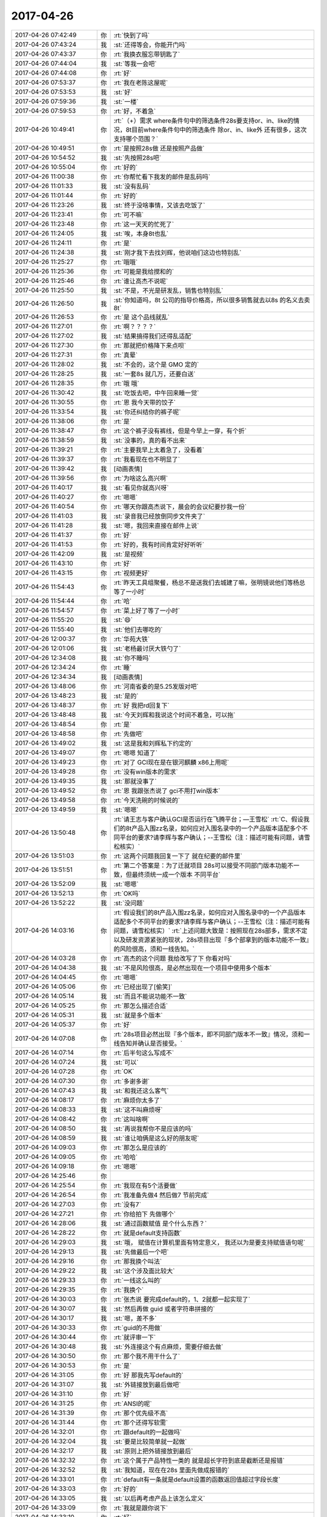 2017-04-26
-------------

.. list-table::
   :widths: 25, 1, 60

   * - 2017-04-26 07:42:49
     - 你
     - :rt:`快到了吗`
   * - 2017-04-26 07:43:24
     - 我
     - :st:`还得等会，你能开门吗`
   * - 2017-04-26 07:43:37
     - 你
     - :rt:`我换衣服忘带钥匙了`
   * - 2017-04-26 07:44:04
     - 我
     - :st:`等我一会吧`
   * - 2017-04-26 07:44:08
     - 你
     - :rt:`好`
   * - 2017-04-26 07:53:37
     - 你
     - :rt:`我在老陈这屋呢`
   * - 2017-04-26 07:53:53
     - 我
     - :st:`好`
   * - 2017-04-26 07:59:36
     - 我
     - :st:`一楼`
   * - 2017-04-26 07:59:53
     - 你
     - :rt:`好，不着急`
   * - 2017-04-26 10:49:41
     - 你
     - :rt:`（+）需求 where条件句中的筛选条件28s要支持or、in、like的情况，8t目前where条件句中的筛选条件 除or、in、like外 还有很多，这次支持哪个范围？`
   * - 2017-04-26 10:49:51
     - 你
     - :rt:`是按照28s做 还是按照产品做`
   * - 2017-04-26 10:54:52
     - 我
     - :st:`先按照28s吧`
   * - 2017-04-26 10:55:04
     - 你
     - :rt:`好的`
   * - 2017-04-26 11:00:38
     - 你
     - :rt:`你帮忙看下我发的邮件是乱码吗`
   * - 2017-04-26 11:01:33
     - 我
     - :st:`没有乱码`
   * - 2017-04-26 11:01:44
     - 你
     - :rt:`好的`
   * - 2017-04-26 11:23:26
     - 我
     - :st:`终于没啥事情，又该去吃饭了`
   * - 2017-04-26 11:23:41
     - 你
     - :rt:`可不嘛`
   * - 2017-04-26 11:23:48
     - 你
     - :rt:`这一天天的忙死了`
   * - 2017-04-26 11:24:05
     - 我
     - :st:`唉，本身8t也乱`
   * - 2017-04-26 11:24:11
     - 你
     - :rt:`是`
   * - 2017-04-26 11:24:38
     - 我
     - :st:`刚才我下去找刘辉，他说咱们这边也特别乱`
   * - 2017-04-26 11:25:27
     - 你
     - :rt:`哦哦`
   * - 2017-04-26 11:25:36
     - 你
     - :rt:`可能是我给搅和的`
   * - 2017-04-26 11:25:46
     - 你
     - :rt:`谁让高杰不说呢`
   * - 2017-04-26 11:25:50
     - 我
     - :st:`不是，不光是研发乱，销售也特别乱`
   * - 2017-04-26 11:26:50
     - 我
     - :st:`你知道吗，8t 公司的指导价格高，所以很多销售就去以8s 的名义去卖8t`
   * - 2017-04-26 11:26:53
     - 你
     - :rt:`是 这个品线就乱`
   * - 2017-04-26 11:27:01
     - 你
     - :rt:`啊？？？？`
   * - 2017-04-26 11:27:02
     - 我
     - :st:`结果搞得我们还得乱适配`
   * - 2017-04-26 11:27:30
     - 你
     - :rt:`那就把价格降下来点呗`
   * - 2017-04-26 11:27:31
     - 你
     - :rt:`真晕`
   * - 2017-04-26 11:28:02
     - 我
     - :st:`不会的，这个是 GMO 定的`
   * - 2017-04-26 11:28:25
     - 我
     - :st:`一套8s 就几万，还要白送`
   * - 2017-04-26 11:28:35
     - 你
     - :rt:`哦 哦`
   * - 2017-04-26 11:30:42
     - 我
     - :st:`吃饭去吧，中午回来睡一觉`
   * - 2017-04-26 11:30:55
     - 你
     - :rt:`恩 我今天带的饺子`
   * - 2017-04-26 11:33:54
     - 我
     - :st:`你还纠结你的裤子呢`
   * - 2017-04-26 11:38:06
     - 你
     - :rt:`是`
   * - 2017-04-26 11:38:47
     - 你
     - :rt:`这个裤子没有裤线，但是今早上一穿，有个折`
   * - 2017-04-26 11:38:59
     - 我
     - :st:`没事的，真的看不出来`
   * - 2017-04-26 11:39:21
     - 你
     - :rt:`主要我早上太着急了，没看着`
   * - 2017-04-26 11:39:37
     - 你
     - :rt:`我看现在也不明显了`
   * - 2017-04-26 11:39:42
     - 我
     - [动画表情]
   * - 2017-04-26 11:39:56
     - 你
     - :rt:`为啥这么高兴啊`
   * - 2017-04-26 11:40:17
     - 我
     - :st:`看见你就高兴呀`
   * - 2017-04-26 11:40:27
     - 你
     - :rt:`嗯嗯`
   * - 2017-04-26 11:40:54
     - 你
     - :rt:`哪天你跟高杰说下，晨会的会议纪要抄我一份`
   * - 2017-04-26 11:41:03
     - 我
     - :st:`录音我已经放倒同步文件夹了`
   * - 2017-04-26 11:41:28
     - 我
     - :st:`嗯，我回来直接在邮件上说`
   * - 2017-04-26 11:41:37
     - 你
     - :rt:`好`
   * - 2017-04-26 11:41:53
     - 你
     - :rt:`好的，我有时间肯定好好听听`
   * - 2017-04-26 11:42:09
     - 我
     - :st:`是视频`
   * - 2017-04-26 11:43:10
     - 你
     - :rt:`好`
   * - 2017-04-26 11:43:15
     - 你
     - :rt:`视频更好`
   * - 2017-04-26 11:54:43
     - 你
     - :rt:`昨天工具组聚餐，杨总不是送我们去城建了嘛，张明镜说他们等杨总等了一小时`
   * - 2017-04-26 11:54:44
     - 你
     - :rt:`哈`
   * - 2017-04-26 11:54:57
     - 你
     - :rt:`菜上好了等了一小时`
   * - 2017-04-26 11:55:20
     - 我
     - :st:`😄`
   * - 2017-04-26 11:55:40
     - 我
     - :st:`他们去哪吃的`
   * - 2017-04-26 12:00:37
     - 你
     - :rt:`华苑大铁`
   * - 2017-04-26 12:01:06
     - 我
     - :st:`老杨最讨厌大铁勺了`
   * - 2017-04-26 12:34:08
     - 我
     - :st:`你不睡吗`
   * - 2017-04-26 12:34:24
     - 你
     - :rt:`睡`
   * - 2017-04-26 12:34:34
     - 我
     - [动画表情]
   * - 2017-04-26 13:48:06
     - 你
     - :rt:`河南省委的是5.25发版对吧`
   * - 2017-04-26 13:48:23
     - 我
     - :st:`是的`
   * - 2017-04-26 13:48:37
     - 你
     - :rt:`好 我把rd回复下`
   * - 2017-04-26 13:48:48
     - 我
     - :st:`今天刘辉和我说这个时间不着急，可以拖`
   * - 2017-04-26 13:48:54
     - 你
     - :rt:`是`
   * - 2017-04-26 13:48:58
     - 你
     - :rt:`先做吧`
   * - 2017-04-26 13:49:02
     - 我
     - :st:`这是我和刘辉私下约定的`
   * - 2017-04-26 13:49:07
     - 你
     - :rt:`嗯嗯 知道了`
   * - 2017-04-26 13:49:23
     - 你
     - :rt:`对了 GCI现在是在银河麒麟 x86上用呢`
   * - 2017-04-26 13:49:28
     - 你
     - :rt:`没有win版本的需求`
   * - 2017-04-26 13:49:35
     - 我
     - :st:`那就没事了`
   * - 2017-04-26 13:49:52
     - 你
     - :rt:`恩 我跟张杰说了 gci不用打win版本`
   * - 2017-04-26 13:49:58
     - 你
     - :rt:`今天洗碗的时候说的`
   * - 2017-04-26 13:49:59
     - 我
     - :st:`嗯嗯`
   * - 2017-04-26 13:50:48
     - 你
     - :rt:`请王志与客户确认GCI是否运行在飞腾平台；―王雪松`
       :rt:`C、假设我们的8t产品入围zz名录，如何应对入围名录中的一个产品版本适配多个不同平台的要求?请李辉与客户确认；--王雪松（注：描述可能有问题，请雪松核实）`
   * - 2017-04-26 13:51:03
     - 你
     - :rt:`这两个问题我回复一下了 就在纪要的邮件里`
   * - 2017-04-26 13:51:51
     - 你
     - :rt:`第二个答案是：为了迁就项目 28s可以接受不同部门版本功能不一致，但最终须统一成一个版本 不同平台`
   * - 2017-04-26 13:52:09
     - 我
     - :st:`嗯嗯`
   * - 2017-04-26 13:52:13
     - 你
     - :rt:`OK吗`
   * - 2017-04-26 13:52:22
     - 我
     - :st:`没问题`
   * - 2017-04-26 14:03:16
     - 你
     - :rt:`假设我们的8t产品入围zz名录，如何应对入围名录中的一个产品版本适配多个不同平台的要求?请李辉与客户确认；--王雪松（注：描述可能有问题，请雪松核实）`
       :rt:`上述问题大致是：按照现在28s部多，需求不定以及研发资源紧张的现状，28s项目出现『多个部拿到的版本功能不一致』的风险很高，须和一线告知。`
   * - 2017-04-26 14:03:28
     - 你
     - :rt:`高杰的这个问题 我给改写了下 你看对吗`
   * - 2017-04-26 14:04:38
     - 我
     - :st:`不是风险很高，是必然出现在一个项目中使用多个版本`
   * - 2017-04-26 14:04:45
     - 你
     - :rt:`嗯嗯`
   * - 2017-04-26 14:05:06
     - 你
     - :rt:`已经出现了[偷笑]`
   * - 2017-04-26 14:05:14
     - 我
     - :st:`而且不能说功能不一致`
   * - 2017-04-26 14:05:25
     - 你
     - :rt:`那怎么描述合适`
   * - 2017-04-26 14:05:31
     - 我
     - :st:`就是多个版本`
   * - 2017-04-26 14:05:37
     - 你
     - :rt:`好`
   * - 2017-04-26 14:07:08
     - 你
     - :rt:`28s项目必然出现『多个版本，即不同部门版本不一致』情况，须和一线告知并确认是否接受。`
   * - 2017-04-26 14:07:14
     - 你
     - :rt:`后半句这么写成不`
   * - 2017-04-26 14:07:24
     - 我
     - :st:`可以`
   * - 2017-04-26 14:07:28
     - 你
     - :rt:`OK`
   * - 2017-04-26 14:07:30
     - 你
     - :rt:`多谢多谢`
   * - 2017-04-26 14:07:43
     - 我
     - :st:`和我还这么客气`
   * - 2017-04-26 14:08:17
     - 你
     - :rt:`麻烦你太多了`
   * - 2017-04-26 14:08:33
     - 我
     - :st:`这不叫麻烦呀`
   * - 2017-04-26 14:08:42
     - 你
     - :rt:`这叫啥啊`
   * - 2017-04-26 14:08:50
     - 我
     - :st:`再说我帮你不是应该的吗`
   * - 2017-04-26 14:08:59
     - 我
     - :st:`谁让咱俩是这么好的朋友呢`
   * - 2017-04-26 14:09:03
     - 你
     - :rt:`那怎么是应该的`
   * - 2017-04-26 14:09:05
     - 你
     - :rt:`哈哈`
   * - 2017-04-26 14:09:18
     - 你
     - :rt:`嗯嗯`
   * - 2017-04-26 14:25:46
     - 你
     - .. image:: /images/206316.jpg
          :width: 100px
   * - 2017-04-26 14:25:54
     - 你
     - :rt:`我现在有5个活要做`
   * - 2017-04-26 14:26:54
     - 你
     - :rt:`我准备先做4 然后做7  节前完成`
   * - 2017-04-26 14:27:03
     - 你
     - :rt:`没有7`
   * - 2017-04-26 14:27:21
     - 你
     - :rt:`你给拍下 先做哪个`
   * - 2017-04-26 14:28:06
     - 我
     - :st:`通过函数赋值 是个什么东西？`
   * - 2017-04-26 14:28:22
     - 你
     - :rt:`就是default支持函数`
   * - 2017-04-26 14:29:03
     - 我
     - :st:`哦， 赋值在计算机里面有特定意义， 我还以为是要支持赋值语句呢`
   * - 2017-04-26 14:29:13
     - 我
     - :st:`先做最后一个吧`
   * - 2017-04-26 14:29:16
     - 你
     - :rt:`那我换个叫法`
   * - 2017-04-26 14:29:22
     - 我
     - :st:`这个涉及面比较大`
   * - 2017-04-26 14:29:33
     - 你
     - :rt:`一线这么叫的`
   * - 2017-04-26 14:29:35
     - 你
     - :rt:`我换个`
   * - 2017-04-26 14:30:03
     - 你
     - :rt:`张杰说 要完成default的，1、2就都一起实现了`
   * - 2017-04-26 14:30:07
     - 我
     - :st:`然后再做 guid 或者字符串拼接的`
   * - 2017-04-26 14:30:17
     - 我
     - :st:`嗯，差不多`
   * - 2017-04-26 14:30:33
     - 你
     - :rt:`guid的不用做`
   * - 2017-04-26 14:30:44
     - 你
     - :rt:`就评审一下`
   * - 2017-04-26 14:30:48
     - 我
     - :st:`外连接这个有点麻烦，需要仔细去做`
   * - 2017-04-26 14:30:50
     - 你
     - :rt:`那个我不用干什么了`
   * - 2017-04-26 14:30:53
     - 你
     - :rt:`是`
   * - 2017-04-26 14:31:05
     - 你
     - :rt:`好 那我先写default的`
   * - 2017-04-26 14:31:07
     - 我
     - :st:`外链接放到最后做吧`
   * - 2017-04-26 14:31:10
     - 你
     - :rt:`好`
   * - 2017-04-26 14:31:25
     - 你
     - :rt:`ANSI的呢`
   * - 2017-04-26 14:31:39
     - 你
     - :rt:`那个优先级不高`
   * - 2017-04-26 14:31:44
     - 你
     - :rt:`那个还得写软需`
   * - 2017-04-26 14:32:01
     - 你
     - :rt:`跟default的一起做吗`
   * - 2017-04-26 14:32:04
     - 我
     - :st:`要是比较简单就一起做`
   * - 2017-04-26 14:32:17
     - 我
     - :st:`原则上把外链接放到最后`
   * - 2017-04-26 14:32:32
     - 你
     - :rt:`这个属于产品特性一类的 就是超长字符到底是截断还是报错`
   * - 2017-04-26 14:32:52
     - 我
     - :st:`我知道，现在在28s 里面先做成报错的`
   * - 2017-04-26 14:33:01
     - 你
     - :rt:`default有一条就是default设置的函数返回值超过字段长度`
   * - 2017-04-26 14:33:03
     - 你
     - :rt:`好的`
   * - 2017-04-26 14:33:05
     - 我
     - :st:`以后再考虑产品上该怎么定义`
   * - 2017-04-26 14:33:09
     - 你
     - :rt:`我就是跟你说下`
   * - 2017-04-26 14:33:10
     - 你
     - :rt:`好`
   * - 2017-04-26 14:33:13
     - 我
     - :st:`嗯嗯`
   * - 2017-04-26 15:09:28
     - 我
     - :st:`亲，你干啥呢`
   * - 2017-04-26 15:09:44
     - 你
     - :rt:`写default的软需呢`
   * - 2017-04-26 15:09:55
     - 我
     - :st:`好的`
   * - 2017-04-26 15:17:19
     - 我
     - :st:`咋了，笑啥呢`
   * - 2017-04-26 15:17:33
     - 你
     - :rt:`没啥`
   * - 2017-04-26 15:41:50
     - 你
     - :rt:`现在是insert的时候可以隐士转换，default不转换，自己规则不统一。`
       :rt:`比如t1表两个列c1 int,c2 varchar(2)。insert into t1 values(1,1)，执行成功；`
       :rt:`default的时候给c2设置default 1报错，default '1' 成功`
   * - 2017-04-26 15:43:29
     - 我
     - :st:`明白了`
   * - 2017-04-26 15:43:37
     - 我
     - :st:`这本身就是一个问题`
   * - 2017-04-26 15:43:41
     - 你
     - :rt:`对的`
   * - 2017-04-26 15:43:44
     - 你
     - :rt:`我记下来吧`
   * - 2017-04-26 15:43:48
     - 我
     - :st:`嗯嗯`
   * - 2017-04-26 15:43:50
     - 你
     - :rt:`等以后再说`
   * - 2017-04-26 16:21:15
     - 你
     - :rt:`讲的真棒`
   * - 2017-04-26 16:21:31
     - 你
     - :rt:`角度好`
   * - 2017-04-26 18:33:02
     - 我
     - :st:`你还不走吗`
   * - 2017-04-26 18:33:03
     - 你
     - :rt:`我要加班`
   * - 2017-04-26 18:33:11
     - 我
     - :st:`为啥呀`
   * - 2017-04-26 18:33:38
     - 你
     - :rt:`东东加班`
   * - 2017-04-26 18:34:04
     - 你
     - :rt:`讲的真好`
   * - 2017-04-26 18:34:16
     - 我
     - :st:`因为你在呀`
   * - 2017-04-26 18:34:23
     - 我
     - :st:`为你讲的`
   * - 2017-04-26 18:34:40
     - 你
     - :rt:`真的假的`
   * - 2017-04-26 18:34:51
     - 你
     - :rt:`等会 先让我夸完你啊`
   * - 2017-04-26 18:35:02
     - 你
     - :rt:`每次听你讲可都特别爽`
   * - 2017-04-26 18:35:11
     - 你
     - :rt:`讲的是真好`
   * - 2017-04-26 18:35:41
     - 你
     - :rt:`我都没办法调细节形容了`
   * - 2017-04-26 18:36:00
     - 我
     - :st:`😄`
   * - 2017-04-26 18:37:02
     - 你
     - :rt:`以前我听你的培训是听不懂`
   * - 2017-04-26 18:37:29
     - 你
     - :rt:`然后我就硬听 直到后来明白点`
   * - 2017-04-26 18:37:52
     - 我
     - :st:`嗯`
   * - 2017-04-26 18:37:58
     - 你
     - :rt:`那时候你的说课我一般听2-3遍  设计模式的听的更多`
   * - 2017-04-26 18:38:14
     - 你
     - :rt:`我每次只能记住与自己引起共鸣的`
   * - 2017-04-26 18:38:34
     - 你
     - :rt:`scrum的是最神奇的`
   * - 2017-04-26 18:38:54
     - 你
     - :rt:`第一遍和第二遍简直说的是两件事`
   * - 2017-04-26 18:39:08
     - 你
     - :rt:`scrum理解起来真的挺难的`
   * - 2017-04-26 18:39:11
     - 我
     - :st:`嗯`
   * - 2017-04-26 18:39:16
     - 你
     - :rt:`入门以后反倒简单很多`
   * - 2017-04-26 18:39:22
     - 我
     - :st:`你现在理解得很好呀`
   * - 2017-04-26 18:39:34
     - 你
     - :rt:`今天这个又不一样`
   * - 2017-04-26 18:39:52
     - 你
     - :rt:`今天这个完全是吸收`
   * - 2017-04-26 18:39:56
     - 我
     - :st:`嗯嗯`
   * - 2017-04-26 18:39:59
     - 你
     - :rt:`当然我一次性吸收的不多`
   * - 2017-04-26 18:40:08
     - 你
     - :rt:`但是没有听不懂的`
   * - 2017-04-26 18:40:27
     - 你
     - :rt:`跟最开始的铺垫有很大关系`
   * - 2017-04-26 18:40:46
     - 你
     - :rt:`但是我认为并不是所有人都能像我这么懂`
   * - 2017-04-26 18:40:52
     - 我
     - :st:`是`
   * - 2017-04-26 18:41:09
     - 你
     - :rt:`我最开始理解『工程』2字就用了很久`
   * - 2017-04-26 18:41:20
     - 你
     - :rt:`可能跟我不爱思考有关系`
   * - 2017-04-26 18:41:30
     - 你
     - :rt:`我发现 人都不爱为问什么`
   * - 2017-04-26 18:41:35
     - 你
     - :rt:`很多人啊`
   * - 2017-04-26 18:41:43
     - 你
     - :rt:`包括以前的我`
   * - 2017-04-26 18:41:49
     - 你
     - :rt:`现在的我好很多`
   * - 2017-04-26 18:41:53
     - 我
     - :st:`是`
   * - 2017-04-26 18:42:04
     - 你
     - :rt:`你是不是不想听我说了`
   * - 2017-04-26 18:47:08
     - 你
     - [动画表情]
   * - 2017-04-26 18:47:49
     - 我
     - :st:`没有，刚才信号不好，刚收到`
   * - 2017-04-26 18:48:01
     - 你
     - :rt:`哦 好吧`
   * - 2017-04-26 18:48:06
     - 你
     - :rt:`我还没说完呢`
   * - 2017-04-26 18:48:09
     - 我
     - :st:`嗯嗯`
   * - 2017-04-26 18:48:12
     - 你
     - :rt:`一下子变得没激情了`
   * - 2017-04-26 18:48:19
     - 我
     - :st:`接着说吧`
   * - 2017-04-26 18:48:22
     - 我
     - :st:`求你啦`
   * - 2017-04-26 18:48:37
     - 你
     - :rt:`我想说 我一想到你跟我这么好就特别特别骄傲`
   * - 2017-04-26 18:48:56
     - 我
     - [动画表情]
   * - 2017-04-26 18:49:04
     - 你
     - :rt:`我想我竟然有这么优秀的朋友`
   * - 2017-04-26 18:49:12
     - 你
     - :rt:`你是不是要跟丽影说话啊`
   * - 2017-04-26 18:49:17
     - 我
     - :st:`没有呀`
   * - 2017-04-26 18:49:27
     - 我
     - :st:`不用和她说话`
   * - 2017-04-26 18:49:34
     - 你
     - :rt:`啊`
   * - 2017-04-26 18:49:40
     - 你
     - :rt:`那我接着说`
   * - 2017-04-26 18:49:51
     - 我
     - :st:`嗯嗯`
   * - 2017-04-26 18:50:01
     - 你
     - :rt:`你要是需要跟他说话 就别回我了[难过]`
   * - 2017-04-26 18:50:24
     - 你
     - :rt:`我想说 以前你说课都不看我  这次感觉看我比较多捏`
   * - 2017-04-26 18:50:27
     - 你
     - :rt:`为啥`
   * - 2017-04-26 18:50:51
     - 我
     - :st:`因为喜欢你呀`
   * - 2017-04-26 18:50:59
     - 你
     - :rt:`那以前不看呢`
   * - 2017-04-26 18:51:08
     - 我
     - :st:`以前是怕自己露馅`
   * - 2017-04-26 18:51:15
     - 我
     - :st:`让别人看出来`
   * - 2017-04-26 18:51:20
     - 我
     - :st:`现在不怕了`
   * - 2017-04-26 18:51:25
     - 你
     - :rt:`露啥馅`
   * - 2017-04-26 18:51:31
     - 你
     - :rt:`为啥不怕了`
   * - 2017-04-26 18:51:43
     - 你
     - :rt:`以前咱俩要低调对吧`
   * - 2017-04-26 18:51:48
     - 你
     - :rt:`是这个意思吗`
   * - 2017-04-26 18:51:51
     - 我
     - :st:`现在我就是要挺你`
   * - 2017-04-26 18:51:54
     - 我
     - :st:`对的`
   * - 2017-04-26 18:51:59
     - 你
     - :rt:`真的啊`
   * - 2017-04-26 18:52:02
     - 我
     - :st:`毕竟有老杨在`
   * - 2017-04-26 18:52:05
     - 我
     - :st:`嗯嗯`
   * - 2017-04-26 18:52:06
     - 你
     - :rt:`而且你还老点我名`
   * - 2017-04-26 18:52:08
     - 你
     - :rt:`那倒是`
   * - 2017-04-26 18:52:17
     - 我
     - :st:`你今天也很给力呀`
   * - 2017-04-26 18:52:18
     - 你
     - :rt:`开心死我了`
   * - 2017-04-26 18:52:20
     - 你
     - :rt:`哈哈`
   * - 2017-04-26 18:53:04
     - 你
     - :rt:`让王胜利那草包看看 什么是实力`
   * - 2017-04-26 18:53:11
     - 我
     - :st:`就是`
   * - 2017-04-26 18:53:20
     - 你
     - :rt:`就他讲的那课 我都不想听`
   * - 2017-04-26 18:53:23
     - 你
     - :rt:`啥也没有`
   * - 2017-04-26 18:53:37
     - 我
     - :st:`今天他还想显呗显呗`
   * - 2017-04-26 18:53:41
     - 你
     - :rt:`是`
   * - 2017-04-26 18:53:44
     - 你
     - :rt:`那显呗的`
   * - 2017-04-26 18:53:53
     - 我
     - :st:`结果让我不声不响的给打压了`
   * - 2017-04-26 18:54:06
     - 我
     - :st:`还有高杰也一样`
   * - 2017-04-26 18:55:15
     - 你
     - :rt:`是`
   * - 2017-04-26 18:55:22
     - 你
     - :rt:`高杰也是老想显呗`
   * - 2017-04-26 18:55:28
     - 我
     - :st:`嗯`
   * - 2017-04-26 18:55:39
     - 你
     - :rt:`你说一个项管的 老老实实呆着比啥不强`
   * - 2017-04-26 18:55:47
     - 你
     - :rt:`折腾啥啊 不知道自己几斤几两`
   * - 2017-04-26 18:56:03
     - 你
     - :rt:`可能是严丹太低调了`
   * - 2017-04-26 18:56:25
     - 你
     - :rt:`总觉得没项管啥事 他还老把自己当领导`
   * - 2017-04-26 18:56:54
     - 我
     - :st:`就是`
   * - 2017-04-26 18:57:25
     - 你
     - :rt:`你说是吗`
   * - 2017-04-26 18:57:28
     - 你
     - :rt:`是吗`
   * - 2017-04-26 18:57:33
     - 你
     - :rt:`还是只有我自己这么认为`
   * - 2017-04-26 18:57:48
     - 我
     - :st:`是的`
   * - 2017-04-26 18:59:36
     - 我
     - :st:`今天最重要的就是打击他们两个`
   * - 2017-04-26 19:00:00
     - 你
     - :rt:`是`
   * - 2017-04-26 19:00:08
     - 你
     - :rt:`大家听得都很认真吧`
   * - 2017-04-26 19:00:50
     - 我
     - :st:`是的`
   * - 2017-04-26 19:01:38
     - 你
     - :rt:`因为讲的真好`
   * - 2017-04-26 19:02:14
     - 我
     - :st:`还行吧，胖子的ppt太差了`
   * - 2017-04-26 19:02:37
     - 你
     - :rt:`没事 讲的好`
   * - 2017-04-26 19:02:42
     - 你
     - :rt:`差更好`
   * - 2017-04-26 19:02:47
     - 你
     - :rt:`更显得讲的好`
   * - 2017-04-26 19:04:49
     - 你
     - :rt:`我又想到用例方式写需求的一个有点`
   * - 2017-04-26 19:04:51
     - 你
     - :rt:`优点`
   * - 2017-04-26 19:05:02
     - 我
     - :st:`说说`
   * - 2017-04-26 19:05:03
     - 你
     - :rt:`是你最开始教给我的`
   * - 2017-04-26 19:05:28
     - 你
     - :rt:`用例是用户场景 完全是站在使用者的角度写的`
   * - 2017-04-26 19:05:52
     - 你
     - :rt:`这句话不是简单的站在用户的角度就能表达的`
   * - 2017-04-26 19:06:14
     - 你
     - :rt:`你记得曾经我写过一个usecase的ppt洪越讲的`
   * - 2017-04-26 19:06:46
     - 你
     - :rt:`有个用例本来命名叫：显示xxxx 这样描述是错的 应该是：查看XXX`
   * - 2017-04-26 19:06:50
     - 你
     - :rt:`完全是角度问题`
   * - 2017-04-26 19:07:06
     - 我
     - :st:`是`
   * - 2017-04-26 19:07:19
     - 你
     - :rt:`只有这样写 才能保证需求的质量`
   * - 2017-04-26 19:07:31
     - 你
     - :rt:`按照他说的那样提炼规则 很容易丢点`
   * - 2017-04-26 19:07:44
     - 你
     - :rt:`当然『只有这样写 才能保证需求的质量』这句话有点绝对`
   * - 2017-04-26 19:07:58
     - 我
     - :st:`嗯`
   * - 2017-04-26 19:17:16
     - 我
     - :st:`回家吗`
   * - 2017-04-26 19:17:24
     - 你
     - :rt:`不回呢`
   * - 2017-04-26 19:17:30
     - 你
     - :rt:`今天估计会挺晚的`
   * - 2017-04-26 19:17:38
     - 我
     - :st:`要待到几点`
   * - 2017-04-26 19:17:39
     - 你
     - :rt:`我给东东发微信没回我`
   * - 2017-04-26 19:17:44
     - 你
     - :rt:`估计很忙`
   * - 2017-04-26 19:17:46
     - 你
     - :rt:`不知道啊`
   * - 2017-04-26 19:17:49
     - 我
     - :st:`哦`
   * - 2017-04-26 19:17:55
     - 我
     - :st:`我陪你吧`
   * - 2017-04-26 19:18:02
     - 你
     - :rt:`好啊好啊`
   * - 2017-04-26 19:19:04
     - 我
     - :st:`等哪天就咱俩了，我给你讲mpp`
   * - 2017-04-26 19:19:08
     - 你
     - :rt:`我又测出来一个insert和default行为不一致的东西`
   * - 2017-04-26 19:19:10
     - 你
     - :rt:`好啊`
   * - 2017-04-26 19:19:19
     - 你
     - :rt:`好想听啊`
   * - 2017-04-26 19:19:20
     - 我
     - :st:`嗯，记下来吧`
   * - 2017-04-26 19:19:36
     - 你
     - :rt:`看来informix不过如此啊`
   * - 2017-04-26 19:19:39
     - 你
     - :rt:`也是乱做`
   * - 2017-04-26 19:19:45
     - 我
     - :st:`对呀`
   * - 2017-04-26 19:19:48
     - 你
     - :rt:`没有统一的原则`
   * - 2017-04-26 19:19:51
     - 我
     - :st:`肯定的`
   * - 2017-04-26 19:19:52
     - 你
     - :rt:`跟8a似的`
   * - 2017-04-26 19:20:03
     - 我
     - :st:`因为时间太久远了`
   * - 2017-04-26 19:20:14
     - 我
     - :st:`他们也不都是高手`
   * - 2017-04-26 19:20:46
     - 你
     - :rt:`是`
   * - 2017-04-26 19:20:50
     - 你
     - :rt:`是`
   * - 2017-04-26 19:20:53
     - 你
     - :rt:`大家都差不多`
   * - 2017-04-26 19:21:13
     - 你
     - :rt:`informix20年的王云明 也不过如此么`
   * - 2017-04-26 19:21:14
     - 你
     - :rt:`对吧`
   * - 2017-04-26 19:21:28
     - 我
     - :st:`对呀`
   * - 2017-04-26 19:21:46
     - 我
     - :st:`其实今天我讲的王总未必懂`
   * - 2017-04-26 19:21:56
     - 你
     - :rt:`他肯定不懂`
   * - 2017-04-26 19:21:59
     - 你
     - :rt:`肯定不懂`
   * - 2017-04-26 19:22:06
     - 我
     - :st:`我原来是想等王总回来讲`
   * - 2017-04-26 19:22:33
     - 我
     - :st:`后来因为想打压王胜利才改在今天讲的`
   * - 2017-04-26 19:22:37
     - 你
     - :rt:`你看 他要是一直关注这些招聘的是不是频繁离职啊 或者这些屁大点小事 慢慢的威信都没了`
   * - 2017-04-26 19:22:44
     - 我
     - :st:`是`
   * - 2017-04-26 19:22:47
     - 你
     - :rt:`王总不在没准是好事`
   * - 2017-04-26 19:23:06
     - 我
     - :st:`没错，正好可以树立我的威信`
   * - 2017-04-26 19:23:11
     - 你
     - :rt:`对啊`
   * - 2017-04-26 19:23:27
     - 你
     - :rt:`他要是在 你想 你讲这么好 他更得防着你了`
   * - 2017-04-26 19:23:38
     - 你
     - :rt:`他给全公司的也讲过 讲的那是个嘛啊`
   * - 2017-04-26 19:23:47
     - 我
     - :st:`而且还是以任职资格的角度入手，大家抵触情绪还小点`
   * - 2017-04-26 19:23:48
     - 你
     - :rt:`根本不行`
   * - 2017-04-26 19:23:51
     - 我
     - :st:`嗯嗯`
   * - 2017-04-26 19:23:52
     - 你
     - :rt:`是`
   * - 2017-04-26 19:23:55
     - 你
     - :rt:`角度特别好`
   * - 2017-04-26 19:24:18
     - 你
     - :rt:`我给你中途发的好棒你及时看到了吗`
   * - 2017-04-26 19:24:25
     - 你
     - :rt:`当时讲的那句话真是绝了`
   * - 2017-04-26 19:24:33
     - 我
     - :st:`看见了`
   * - 2017-04-26 19:24:34
     - 你
     - :rt:`啪啪打脸`
   * - 2017-04-26 19:24:37
     - 你
     - :rt:`嗯嗯`
   * - 2017-04-26 19:24:41
     - 我
     - :st:`嗯嗯`
   * - 2017-04-26 19:24:47
     - 你
     - :rt:`爽死了`
   * - 2017-04-26 19:24:52
     - 你
     - :rt:`还得你出马`
   * - 2017-04-26 19:24:59
     - 你
     - :rt:`这个时机也好`
   * - 2017-04-26 19:25:04
     - 我
     - :st:`是`
   * - 2017-04-26 19:25:08
     - 你
     - :rt:`王胜利正好扎刺 王总还不在`
   * - 2017-04-26 19:25:25
     - 你
     - :rt:`王胜利不扎刺 还没有这么好的机会立威`
   * - 2017-04-26 19:25:38
     - 我
     - :st:`没错`
   * - 2017-04-26 19:25:39
     - 你
     - :rt:`要是没人扎刺 你讲这么好 反倒觉得刻意了`
   * - 2017-04-26 19:25:45
     - 我
     - :st:`嗯嗯`
   * - 2017-04-26 19:25:53
     - 你
     - :rt:`完美`
   * - 2017-04-26 19:26:17
     - 你
     - :rt:`现在我什么都不跟高杰说 每次他都巴巴的问我`
   * - 2017-04-26 19:26:23
     - 你
     - :rt:`我才不care她呢`
   * - 2017-04-26 19:26:28
     - 我
     - :st:`对，就得这样`
   * - 2017-04-26 19:26:30
     - 你
     - :rt:`让她背后捣鬼`
   * - 2017-04-26 19:26:47
     - 你
     - :rt:`这叫害人终害己`
   * - 2017-04-26 19:26:57
     - 我
     - :st:`是`
   * - 2017-04-26 19:27:05
     - 你
     - :rt:`反正他跟我问 我想告诉他告诉他 不想告诉他就不告诉他`
   * - 2017-04-26 19:27:12
     - 你
     - :rt:`没有我他不知道这些信息`
   * - 2017-04-26 19:27:16
     - 我
     - :st:`嗯`
   * - 2017-04-26 19:27:30
     - 你
     - :rt:`他不是让我写那个汇报啥的么 我就拖 不给他写`
   * - 2017-04-26 19:28:11
     - 我
     - :st:`嗯嗯`
   * - 2017-04-26 19:28:15
     - 你
     - :rt:`主要我把住与客户沟通这个关键要道了`
   * - 2017-04-26 19:28:22
     - 我
     - :st:`没错`
   * - 2017-04-26 19:28:34
     - 你
     - :rt:`虽然只是传话筒 但是这个信息对于部门就是最宝贵的`
   * - 2017-04-26 19:28:59
     - 你
     - :rt:`而且大家达成共识 他项管休想插手`
   * - 2017-04-26 19:29:11
     - 我
     - :st:`是`
   * - 2017-04-26 19:29:18
     - 你
     - :rt:`你到家了吗`
   * - 2017-04-26 19:29:35
     - 我
     - :st:`还没有，走路呢`
   * - 2017-04-26 19:29:48
     - 你
     - :rt:`嗯嗯`
   * - 2017-04-26 19:30:06
     - 你
     - :rt:`你回家吃饭吧 收拾收拾 我看我回去的更晚的话 跟你语音`
   * - 2017-04-26 19:30:34
     - 我
     - :st:`没事，等我到家可以语音`
   * - 2017-04-26 19:30:42
     - 我
     - :st:`我不着急吃饭`
   * - 2017-04-26 19:31:07
     - 你
     - :rt:`那等你叫我吧 我这边没人了`
   * - 2017-04-26 19:31:24
     - 你
     - :rt:`你先吃饭吧 吃得晚不好`
   * - 2017-04-26 19:31:27
     - 我
     - :st:`好，先聊会吧`
   * - 2017-04-26 19:31:52
     - 我
     - :st:`等你回家我再吃`
   * - 2017-04-26 19:32:31
     - 我
     - :st:`你有钥匙吗`
   * - 2017-04-26 19:32:33
     - 你
     - :rt:`好`
   * - 2017-04-26 19:32:38
     - 你
     - :rt:`我跟老毛要了`
   * - 2017-04-26 19:32:45
     - 我
     - :st:`嗯嗯`
   * - 2017-04-26 19:39:22
     - 我
     - :st:`我到了，可以语音`
   * - 2017-04-26 19:39:49
     - 你
     - :rt:`hao`